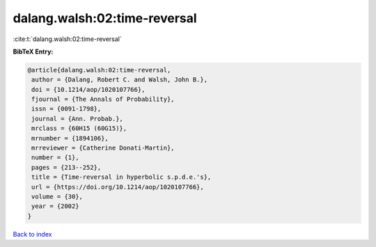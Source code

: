 dalang.walsh:02:time-reversal
=============================

:cite:t:`dalang.walsh:02:time-reversal`

**BibTeX Entry:**

.. code-block:: bibtex

   @article{dalang.walsh:02:time-reversal,
    author = {Dalang, Robert C. and Walsh, John B.},
    doi = {10.1214/aop/1020107766},
    fjournal = {The Annals of Probability},
    issn = {0091-1798},
    journal = {Ann. Probab.},
    mrclass = {60H15 (60G15)},
    mrnumber = {1894106},
    mrreviewer = {Catherine Donati-Martin},
    number = {1},
    pages = {213--252},
    title = {Time-reversal in hyperbolic s.p.d.e.'s},
    url = {https://doi.org/10.1214/aop/1020107766},
    volume = {30},
    year = {2002}
   }

`Back to index <../By-Cite-Keys.rst>`_

